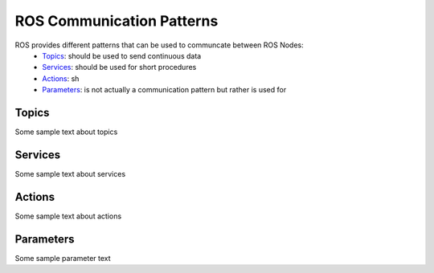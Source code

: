 **********************************
ROS Communication Patterns
**********************************
ROS provides different patterns that can be used to communcate between ROS Nodes:
  * `Topics <https://wiki.ros.org/Topics>`_: should be used to send continuous data
  * `Services <https://wiki.ros.org/Services>`_: should be used for short procedures
  * `Actions <https://wiki.ros.org/actionlib>`_: sh
  * `Parameters <https://wiki.ros.org/Parameter%20Server>`_: is not actually a communication pattern but rather is used for

Topics
==============
Some sample text about topics

Services
==============
Some sample text about services

Actions
==============
Some sample text about actions

Parameters
==============
Some sample parameter text
